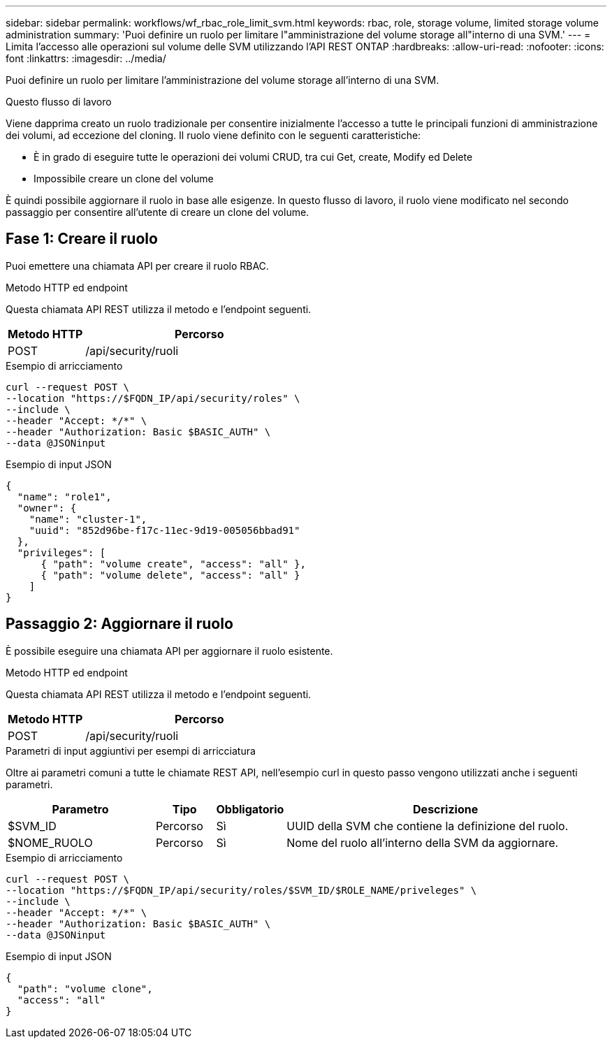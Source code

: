 ---
sidebar: sidebar 
permalink: workflows/wf_rbac_role_limit_svm.html 
keywords: rbac, role, storage volume, limited storage volume administration 
summary: 'Puoi definire un ruolo per limitare l"amministrazione del volume storage all"interno di una SVM.' 
---
= Limita l'accesso alle operazioni sul volume delle SVM utilizzando l'API REST ONTAP
:hardbreaks:
:allow-uri-read: 
:nofooter: 
:icons: font
:linkattrs: 
:imagesdir: ../media/


[role="lead"]
Puoi definire un ruolo per limitare l'amministrazione del volume storage all'interno di una SVM.

.Questo flusso di lavoro
Viene dapprima creato un ruolo tradizionale per consentire inizialmente l'accesso a tutte le principali funzioni di amministrazione dei volumi, ad eccezione del cloning. Il ruolo viene definito con le seguenti caratteristiche:

* È in grado di eseguire tutte le operazioni dei volumi CRUD, tra cui Get, create, Modify ed Delete
* Impossibile creare un clone del volume


È quindi possibile aggiornare il ruolo in base alle esigenze. In questo flusso di lavoro, il ruolo viene modificato nel secondo passaggio per consentire all'utente di creare un clone del volume.



== Fase 1: Creare il ruolo

Puoi emettere una chiamata API per creare il ruolo RBAC.

.Metodo HTTP ed endpoint
Questa chiamata API REST utilizza il metodo e l'endpoint seguenti.

[cols="25,75"]
|===
| Metodo HTTP | Percorso 


| POST | /api/security/ruoli 
|===
.Esempio di arricciamento
[source, curl]
----
curl --request POST \
--location "https://$FQDN_IP/api/security/roles" \
--include \
--header "Accept: */*" \
--header "Authorization: Basic $BASIC_AUTH" \
--data @JSONinput
----
.Esempio di input JSON
[source, curl]
----
{
  "name": "role1",
  "owner": {
    "name": "cluster-1",
    "uuid": "852d96be-f17c-11ec-9d19-005056bbad91"
  },
  "privileges": [
      { "path": "volume create", "access": "all" },
      { "path": "volume delete", "access": "all" }
    ]
}
----


== Passaggio 2: Aggiornare il ruolo

È possibile eseguire una chiamata API per aggiornare il ruolo esistente.

.Metodo HTTP ed endpoint
Questa chiamata API REST utilizza il metodo e l'endpoint seguenti.

[cols="25,75"]
|===
| Metodo HTTP | Percorso 


| POST | /api/security/ruoli 
|===
.Parametri di input aggiuntivi per esempi di arricciatura
Oltre ai parametri comuni a tutte le chiamate REST API, nell'esempio curl in questo passo vengono utilizzati anche i seguenti parametri.

[cols="25,10,10,55"]
|===
| Parametro | Tipo | Obbligatorio | Descrizione 


| $SVM_ID | Percorso | Sì | UUID della SVM che contiene la definizione del ruolo. 


| $NOME_RUOLO | Percorso | Sì | Nome del ruolo all'interno della SVM da aggiornare. 
|===
.Esempio di arricciamento
[source, curl]
----
curl --request POST \
--location "https://$FQDN_IP/api/security/roles/$SVM_ID/$ROLE_NAME/priveleges" \
--include \
--header "Accept: */*" \
--header "Authorization: Basic $BASIC_AUTH" \
--data @JSONinput
----
.Esempio di input JSON
[source, curl]
----
{
  "path": "volume clone",
  "access": "all"
}
----